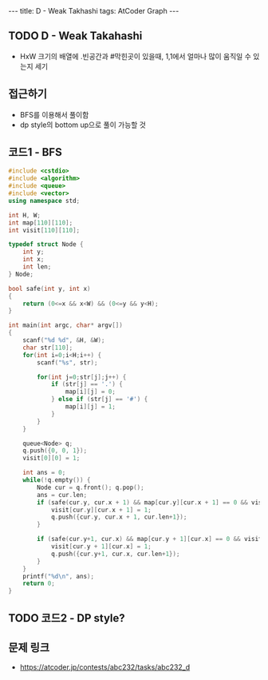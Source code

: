 #+HTML: ---
#+HTML: title: D - Weak Takhashi
#+HTML: tags: AtCoder Graph
#+HTML: ---
#+OPTIONS: ^:nil

** TODO D - Weak Takahashi
- HxW 크기의 배열에 .빈공간과 #막힌곳이 있을때, 1,1에서 얼마나 많이 움직일 수 있는지 세기
** 접근하기
- BFS를 이용해서 풀이함
- dp style의 bottom up으로 풀이 가능할 것
** 코드1 - BFS
#+BEGIN_SRC cpp
#include <cstdio>
#include <algorithm>
#include <queue>
#include <vector>
using namespace std;

int H, W;
int map[110][110];
int visit[110][110];

typedef struct Node {
    int y;
    int x;
    int len;
} Node;

bool safe(int y, int x)
{
    return (0<=x && x<W) && (0<=y && y<H);
}

int main(int argc, char* argv[])
{
    scanf("%d %d", &H, &W);
    char str[110];
    for(int i=0;i<H;i++) {
        scanf("%s", str);        

        for(int j=0;str[j];j++) {
            if (str[j] == '.') {
                map[i][j] = 0;
            } else if (str[j] == '#') { 
                map[i][j] = 1;
            }
        }
    }

    queue<Node> q;
    q.push({0, 0, 1}); 
    visit[0][0] = 1;

    int ans = 0;
    while(!q.empty()) {
        Node cur = q.front(); q.pop();
        ans = cur.len;
        if (safe(cur.y, cur.x + 1) && map[cur.y][cur.x + 1] == 0 && visit[cur.y][cur.x + 1] == 0) {
            visit[cur.y][cur.x + 1] = 1;
            q.push({cur.y, cur.x + 1, cur.len+1});
        }

        if (safe(cur.y+1, cur.x) && map[cur.y + 1][cur.x] == 0 && visit[cur.y + 1][cur.x] == 0) {
            visit[cur.y + 1][cur.x] = 1; 
            q.push({cur.y+1, cur.x, cur.len+1});
        }
    }
    printf("%d\n", ans);
    return 0;
}
#+END_SRC

** TODO 코드2 - DP style?

** 문제 링크
- https://atcoder.jp/contests/abc232/tasks/abc232_d

